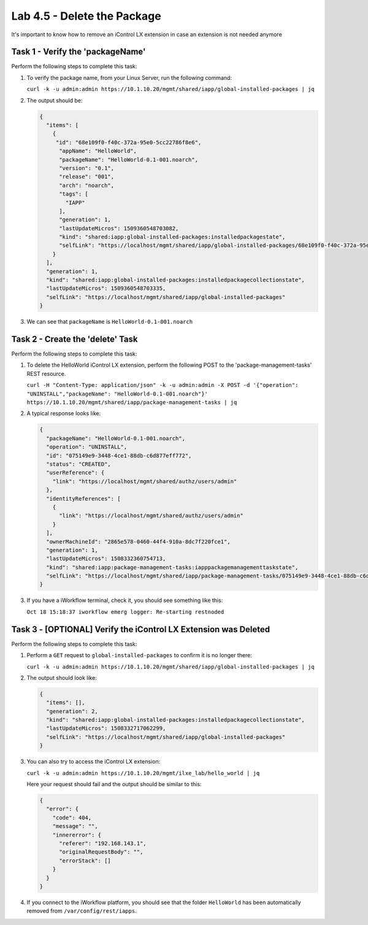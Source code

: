 Lab 4.5 - Delete the Package
----------------------------

It's important to know how to remove an iControl LX extension in case an
extension is not needed anymore

Task 1 - Verify the 'packageName'
^^^^^^^^^^^^^^^^^^^^^^^^^^^^^^^^^

Perform the following steps to complete this task:

#. To verify the package name, from your Linux Server, run the following
   command:

   ``curl -k -u admin:admin https://10.1.10.20/mgmt/shared/iapp/global-installed-packages | jq``

#. The output should be:

   .. code::

      {
        "items": [
          {
           "id": "68e109f0-f40c-372a-95e0-5cc22786f8e6",
            "appName": "HelloWorld",
            "packageName": "HelloWorld-0.1-001.noarch",
            "version": "0.1",
            "release": "001",
            "arch": "noarch",
            "tags": [
              "IAPP"
            ],
            "generation": 1,
            "lastUpdateMicros": 1509360548703082,
            "kind": "shared:iapp:global-installed-packages:installedpackagestate",
            "selfLink": "https://localhost/mgmt/shared/iapp/global-installed-packages/68e109f0-f40c-372a-95e0-5cc22786f8e6"
          }
        ],
        "generation": 1,
        "kind": "shared:iapp:global-installed-packages:installedpackagecollectionstate",
        "lastUpdateMicros": 1509360548703335,
        "selfLink": "https://localhost/mgmt/shared/iapp/global-installed-packages"
      }

#. We can see that ``packageName`` is ``HelloWorld-0.1-001.noarch``

Task 2 - Create the 'delete' Task
^^^^^^^^^^^^^^^^^^^^^^^^^^^^^^^^^

Perform the following steps to complete this task:

#. To delete the HelloWorld iControl LX extension, perform the following POST to
   the 'package-management-tasks' REST resource.

   ``curl -H "Content-Type: application/json" -k -u admin:admin -X POST -d '{"operation": "UNINSTALL","packageName": "HelloWorld-0.1-001.noarch"}' https://10.1.10.20/mgmt/shared/iapp/package-management-tasks | jq``

#. A typical response looks like:

   .. code::

      {
        "packageName": "HelloWorld-0.1-001.noarch",
        "operation": "UNINSTALL",
        "id": "075149e9-3448-4ce1-88db-c6d877eff772",
        "status": "CREATED",
        "userReference": {
          "link": "https://localhost/mgmt/shared/authz/users/admin"
        },
        "identityReferences": [
          {
            "link": "https://localhost/mgmt/shared/authz/users/admin"
          }
        ],
        "ownerMachineId": "2865e578-0460-44f4-910a-8dc7f220fce1",
        "generation": 1,
        "lastUpdateMicros": 1508332360754713,
        "kind": "shared:iapp:package-management-tasks:iapppackagemanagementtaskstate",
        "selfLink": "https://localhost/mgmt/shared/iapp/package-management-tasks/075149e9-3448-4ce1-88db-c6d877eff772"
      }

#. If you have a iWorkflow terminal, check it, you should see something like
   this:

   ``Oct 18 15:18:37 iworkflow emerg logger: Re-starting restnoded``

Task 3 - [OPTIONAL] Verify the iControl LX Extension was Deleted
^^^^^^^^^^^^^^^^^^^^^^^^^^^^^^^^^^^^^^^^^^^^^^^^^^^^^^^^^^^^^^^^

Perform the following steps to complete this task:

#. Perform a ``GET`` request to ``global-installed-packages`` to confirm it is
   no longer there:

   ``curl -k -u admin:admin https://10.1.10.20/mgmt/shared/iapp/global-installed-packages | jq``

#. The output should look like:

   .. code::

      {
        "items": [],
        "generation": 2,
        "kind": "shared:iapp:global-installed-packages:installedpackagecollectionstate",
        "lastUpdateMicros": 1508332717062299,
        "selfLink": "https://localhost/mgmt/shared/iapp/global-installed-packages"
      }

#. You can also try to access the iControl LX extension:

   ``curl -k -u admin:admin https://10.1.10.20/mgmt/ilxe_lab/hello_world | jq``

   Here your request should fail and the output should be similar to this:

   .. code::

      {
        "error": {
          "code": 404,
          "message": "",
          "innererror": {
            "referer": "192.168.143.1",
            "originalRequestBody": "",
            "errorStack": []
          }
        }
      }

#. If you connect to the iWorkflow platform, you should see that the folder
   ``HelloWorld`` has been automatically removed from
   ``/var/config/rest/iapps``.
